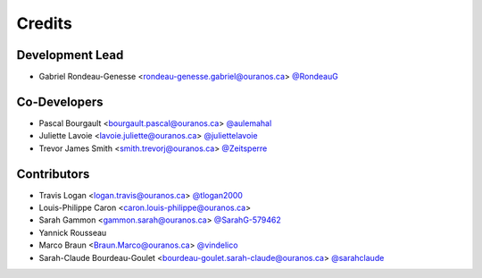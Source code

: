 =======
Credits
=======

Development Lead
----------------

* Gabriel Rondeau-Genesse <rondeau-genesse.gabriel@ouranos.ca> `@RondeauG <https://github.com/RondeauG>`_

Co-Developers
-------------

* Pascal Bourgault <bourgault.pascal@ouranos.ca> `@aulemahal <https://github.com/aulemahal>`_
* Juliette Lavoie <lavoie.juliette@ouranos.ca> `@juliettelavoie <https://github.com/juliettelavoie>`_
* Trevor James Smith <smith.trevorj@ouranos.ca> `@Zeitsperre <https://github.com/Zeitsperre>`_

Contributors
------------

* Travis Logan <logan.travis@ouranos.ca> `@tlogan2000 <https://github.com/tlogan2000>`_
* Louis-Philippe Caron <caron.louis-philippe@ouranos.ca>
* Sarah Gammon <gammon.sarah@ouranos.ca> `@SarahG-579462 <https://github.com/SarahG-579462>`_
* Yannick Rousseau
* Marco Braun <Braun.Marco@ouranos.ca> `@vindelico <https://github.com/vindelico>`_
* Sarah-Claude Bourdeau-Goulet <bourdeau-goulet.sarah-claude@ouranos.ca> `@sarahclaude <https://github.com/sarahclaude>`_

